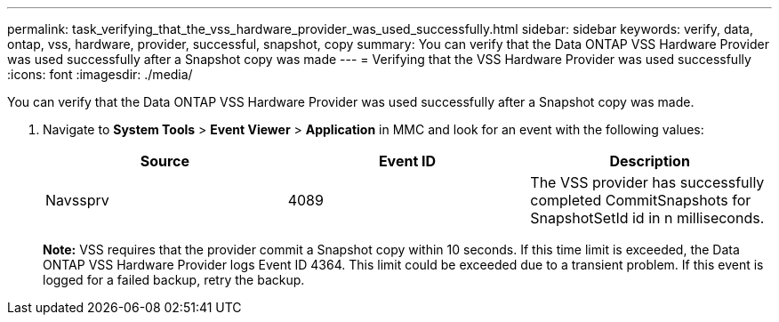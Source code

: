 ---
permalink: task_verifying_that_the_vss_hardware_provider_was_used_successfully.html
sidebar: sidebar
keywords: verify, data, ontap, vss, hardware, provider, successful, snapshot, copy
summary: You can verify that the Data ONTAP VSS Hardware Provider was used successfully after a Snapshot copy was made
---
= Verifying that the VSS Hardware Provider was used successfully
:icons: font
:imagesdir: ./media/

[.lead]
You can verify that the Data ONTAP VSS Hardware Provider was used successfully after a Snapshot copy was made.

. Navigate to *System Tools* > *Event Viewer* > *Application* in MMC and look for an event with the following values:
+
[options="header"]
|===
| Source| Event ID| Description
a|
Navssprv
a|
4089
a|
The VSS provider has successfully completed CommitSnapshots for SnapshotSetId id in n milliseconds.
|===
*Note:* VSS requires that the provider commit a Snapshot copy within 10 seconds. If this time limit is exceeded, the Data ONTAP VSS Hardware Provider logs Event ID 4364. This limit could be exceeded due to a transient problem. If this event is logged for a failed backup, retry the backup.
